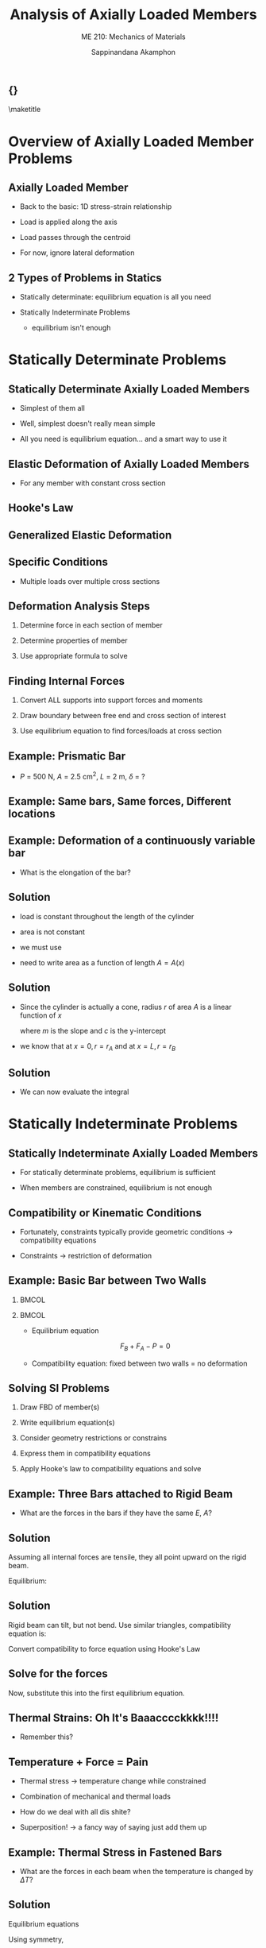 #+TITLE: Analysis of Axially Loaded Members
#+SUBTITLE: ME 210: Mechanics of Materials
#+AUTHOR: Sappinandana Akamphon

#+OPTIONS: toc:t timestamp:nil
#+OPTIONS: reveal_width:1280 reveal_height:1024
#+OPTIONS: reveal_single_file:t
#+REVEAL_THEME: sky
#+REVEAL_TRANS: slide
#+REVEAL_EXTRA_CSS: bearings.css

#+OPTIONS: H:2 toc:nil title:nil
#+STARTUP: beamer
#+LATEX_CLASS: beamer
#+LATEX_CLASS_OPTIONS: [10pt, svgnames]
#+BEAMER_THEME: focus
#+LATEX_COMPILER: xelatex
#+BEAMER_HEADER: \usepackage{booktabs}
#+BEAMER_HEADER: \institute{Department of Mechanical Engineering, TSE}
#+BEAMER_HEADER: \date{}
#+BEAMER_HEADER: \usetikzlibrary{patterns,shapes}
#+BEAMER_HEADER: \AtBeginSection[]{\begin{frame}{Outline}\tableofcontents[currentsection]\end{frame}}

** {}
\maketitle

* Overview of Axially Loaded Member Problems
:PROPERTIES:
:CUSTOM_ID: overview-of-axially-loaded-member-problems
:END:

** Axially Loaded Member

- Back to the basic: 1D stress-strain relationship

- Load is applied along the axis

- Load passes through the centroid

- For now, ignore lateral deformation

** 2 Types of Problems in Statics

- Statically determinate: equilibrium equation is all you need

- Statically Indeterminate Problems

  - equilibrium isn't enough

* Statically Determinate Problems
:PROPERTIES:
:CUSTOM_ID: statically-determinate-problems
:END:

** Statically Determinate Axially Loaded Members

- Simplest of them all

- Well, simplest doesn't really mean simple

- All you need is equilibrium equation... and a smart way to use it

** Elastic Deformation of Axially Loaded Members

\begin{figure}[h]
  \centering
  \begin{tikzpicture}
    \draw[fill=Grey] (-1,-1) rectangle (0,2);
    \draw[fill=SkyBlue] (0,0) rectangle (5,1);
    \draw[fill=SkyBlue, fill opacity=0.5, dashed] (0,0) rectangle (5.5,1);
    \draw[->,ultra thick] (5.5,0.5) -- (6.5,0.5) node[right]{$P$};
    \draw[<->] (0,-0.5) -- (2.5,-0.5) node[above]{$L$} -- (5,-0.5);
    \draw[<->] (5,-0.5)-- (5.25,-0.5) node[above]{$\delta$} -- (5.5,-0.5);
    \draw[<->] (1,0) -- (1, 0.5) node[right]{$A$} -- (1,1);
  \end{tikzpicture}
\end{figure}

- For any member with constant cross section

  \begin{align*}
    \sigma(x) = \frac{P}{A} \varepsilon(x) = \frac{\delta}{L}
  \end{align*}

** Hooke's Law

\begin{align*}
  \sigma(x) &= E \varepsilon \\
  \frac{P}{A} &= E \frac{\delta}{L} \\
  \delta &= \frac{PL}{EA}
\end{align*}

** Generalized Elastic Deformation

\begin{figure}[h]
  \centering
  \begin{tikzpicture}
    \draw[fill=Grey] (-1,-1) rectangle (0,2);
    \draw[fill=SkyBlue] (0,-0.5) -- (5,0) -- (5,1) -- (0,1.5);
    \draw[fill=SkyBlue, fill opacity=0.5, dashed] (0,-0.5) -- (5.5,0) -- (5.5,1) -- (0,1.5);
    \draw[->,ultra thick] (5.5,0.5) -- (6.5,0.5) node[right]{$P$};
    \draw[<->] (0,-1) -- (2.5,-1) node[above]{$L$} -- (5,-1);
    \draw[<->] (5,-1)-- (5.25,-1) node[above]{$\delta$} -- (5.5,-1);
    \draw[<->] (1,-0.4) -- (1, 0.5) node[right]{$A(x)$} -- (1,1.4);

    \draw[fill=SkyBlue] (8,-0.4) rectangle (8.2,1.4);
    \draw[fill=SkyBlue, fill opacity=0.5, dashed] (8,-0.4) rectangle (8.3,1.4);
    \draw[->|] (7.8,-1) node[left]{$dx$}  to (8,-1);
    \draw[|<-] (8.2,-1) to (8.4,-1);
    \draw[->|] (8,-0.7) to (8.2,-0.7);
    \draw[|<-] (8.3,-0.7) to (8.5,-0.7) node[right]{$d\delta$};
  \end{tikzpicture}
\end{figure}
\normalcolor

\begin{align*}
  \sigma(x) &= E(x) \varepsilon(x) \\
  \frac{P(x)}{A(x)} &= E(x) \frac{d \delta}{dx} \\
  \delta = \int_0^L d \delta &= \int_0^L \frac{P(x)}{A(x)E(x)} dx
\end{align*}

** Specific Conditions

- Multiple loads over multiple cross sections

\begin{align*}
  \delta = \sum \frac{P_i L_i}{E_i A_i}
\end{align*}

** Deformation Analysis Steps

1. Determine force in each section of member

2. Determine properties of member

3. Use appropriate formula to solve

** Finding Internal Forces

1. Convert ALL supports into support forces and moments

2. Draw boundary between free end and cross section of interest

3. Use equilibrium equation to find forces/loads at cross section

** Example: Prismatic Bar

- \(P\) = 500 N, \(A\) = 2.5 cm\(^2\), \(L\) = 2 m, \(\delta\) = ?

  \begin{figure}[h]
  \begin{tikzpicture}
    \node[minimum height=1cm, minimum width=0.5cm, pattern=north west lines](wall){};
    \draw (wall.south east) -- (wall.north east);
    \node at (wall.east) [anchor=west, draw, minimum height=5mm, minimum width=5cm, fill=LightGrey](beam){};
    \draw [->, ultra thick] (beam.east) --++ (0:1) node[above]{$P$};
  \end{tikzpicture}
  \end{figure}

** Example: Same bars, Same forces, Different locations

  \begin{figure}[h]
  \begin{tikzpicture}
    \node[minimum height=2cm, minimum width=0.5cm, pattern=north west lines](wall){};
    \draw (wall.south east) -- (wall.north east);
    \node at (wall.east) [yshift=0.5cm, anchor=west, draw, minimum height=5mm, minimum width=5cm, fill=LightGrey](topbeam){};
    \node at (wall.east) [yshift=-0.5cm, anchor=west, draw, minimum height=5mm, minimum width=5cm, fill=LightGrey](bottombeam){};
    \draw [->, ultra thick] (topbeam.east) --++ (0:1) node[above]{$P$};
    \draw [->, ultra thick] (bottombeam.center) --++ (0:1) node[right]{$P$};
  \end{tikzpicture}
  \end{figure}

** Example: Deformation of a continuously variable bar

- What is the elongation of the bar?

  \begin{figure}[H]
    \centering
    % \includegraphics[scale=0.6]{pictures/Axial-load/axial-load-cone}
    \begin{tikzpicture}
      \node [ellipse, dashed, minimum height=3cm, minimum width=1cm](left){};
      \draw (left.north) arc (90:270:0.5 and 1.5);
      \draw [dashed] (left.north) arc (90:-90:0.5 and 1.5);
      \node [ellipse, xshift=5cm, minimum height=1.5cm, minimum width=0.5cm, draw](right){};
      \draw
      (left.north) -- (right.north)
      (left.south) -- (right.south);
      \draw [->] (left.center) -- (left.south) node[midway, above left]{$r_A$};
      \draw [->] (right.center) -- (right.south) node[below]{$r_B$};
      \draw [->, ultra thick] (right.center) --++ (0:1) node[right]{$P$};
    \draw [|<->|] (left.south) ++ (-90:0.5) --++ (0:5) node[midway, above]{$L$};
    \end{tikzpicture}
  \end{figure}

** Solution

- load is constant throughout the length of the cylinder

- area is not constant

- we must use

  \begin{align*}
    \delta  = \int_0^L d\delta  = \int_0^L \frac{Pdx}{EA(x)}
  \end{align*}

- need to write area as a function of length \(A = A(x)\)

** Solution

- Since the cylinder is actually a cone, radius \(r\) of area \(A\) is a linear function of \(x\)

  \begin{align*}
    r = mx + c
  \end{align*}

  where \(m\) is the slope and \(c\) is the y-intercept

- we know that at \(x = 0, r = r_{A}\) and at \(x = L, r = r_{B}\)

  \begin{align*}
    m &= \frac{dr}{dx} = \frac{\Delta r}{\Delta x} = \frac{r_{B} - r_{A}}{L} \\
    c &= r(x = 0) = r_{A} \\
    r &=  \frac{r_{B} - r_{A}}{L} x + r_{A}
  \end{align*}

** Solution

- We can now evaluate the integral

  \begin{align*}
    \delta &= \int_{0}^{L} \frac{Pdx}{E \pi \left( \dfrac{r_{B} - r_{A}}{L} x + r_{A} \right)^{2}} \\
           &= - \frac{PL}{\pi E \left( r_{B} - r_{A}  \right)} \left[ \frac{1}{ \dfrac{ r_{B} - r_{A} }{L} x + r_{A} } \right]_{0}^{L} \\
           &= - \frac{PL}{\pi E \left( r_{B} - r_{A}  \right)} \left[ \frac{1}{r_{B}} - \frac{1}{r_{A}} \right] \\
           &= \frac{PL}{\pi E r_{A} r_{B}}
  \end{align*}

* Statically Indeterminate Problems
:PROPERTIES:
:CUSTOM_ID: statically-indeterminate-problems
:END:

** Statically Indeterminate Axially Loaded Members

- For statically determinate problems, equilibrium is sufficient

- When members are constrained, equilibrium is not enough

** Compatibility or Kinematic Conditions

- Fortunately, constraints typically provide geometric conditions
  \(\rightarrow\) compatibility equations

- Constraints \(\rightarrow\) restriction of deformation

** Example: Basic Bar between Two Walls

*** :BMCOL:
:PROPERTIES:
:BEAMER_col: 0.5
:END:

\begin{tikzpicture}[>=latex]
  \node [rectangle, pattern=north east lines, minimum height=1cm, minimum width=0.5cm](lwall){};
  \draw (lwall.south east) -- (lwall.north east);
  \node at (lwall.east) [anchor=west, draw, rectangle, top color=LightSkyBlue, bottom color=LightSkyBlue, middle color=LightSkyBlue!50, minimum height=5mm, minimum width=5cm](bar){};
  \node at (bar.east) [anchor=west, rectangle, pattern=north east lines, minimum height=1cm, minimum width=0.5cm](rwall){};
  \draw (rwall.south west) -- (rwall.north west);
  \node at (bar.north west) [above right]{A};
  \node at (bar.north east) [above left]{B};
  \draw [->, line width=3pt] (bar.center) ++ (0:0.5) node[above, yshift=0.2cm]{C} --++ (180:1.5) node[left]{$P$};
  \draw [|<->|] (bar.south west) ++ (-90:0.5) --++ (0:3) node[midway, below]{$L_{AC}$};
  \draw [|<->|] (bar.south east) ++ (-90:0.5) --++ (180:2) node[midway, below]{$L_{CB}$};
\end{tikzpicture}

*** :BMCOL:
:PROPERTIES:
:BEAMER_col: 0.5
:END:

- Equilibrium equation

  $$ F_B + F_A - P = 0 $$

- Compatibility equation: fixed between two walls = no deformation

  \begin{gather*}
    \delta_{AB} = 0 \\
    \frac{F_A L_{AC}}{AE} - \frac{F_B L_{CB}}{AE} = 0 \\
    F_A = P \frac{L_{CB}}{L}; F_B = P \frac{L_{AC}}{L}
  \end{gather*}

** Solving SI Problems

1. Draw FBD of member(s)

2. Write equilibrium equation(s)

3. Consider geometry restrictions or constrains

4. Express them in compatibility equations

5. Apply Hooke's law to compatibility equations and solve

** Example: Three Bars attached to Rigid Beam

  \begin{figure}[H]
    \centering
    \begin{tikzpicture}[>=latex]
      \node [draw, rectangle, minimum height=0.5cm, minimum width=5cm, fill=Grey](rigid){};
      \node at (rigid.north west) [anchor=south west, draw, fill=LightGrey, minimum height=3cm, minimum width=3mm](left){};
      \node at (rigid.north) [anchor=south, draw, fill=LightGrey, minimum height=3cm, minimum width=3mm](mid){};
      \node at (rigid.north east) [anchor=south east, draw, fill=LightGrey, minimum height=3cm, minimum width=3mm](right){};
      \node at (mid.north) [anchor=south, minimum height=5mm, minimum width=6cm, pattern=north east lines](ceil){};
      \draw (ceil.south west) -- (ceil.south east);
      \draw [->, ultra thick] (rigid.south) ++ (180:1.25) --++ (-90:1) node[right]{$P$};
    \end{tikzpicture}
  \end{figure}

- What are the forces in the bars if they have the same \(E\), \(A\)?

** Solution

Assuming all internal forces are tensile, they all point upward on the
rigid beam.

Equilibrium:

\begin{gather*}
    \sum F_{y} = 0 \\
    F_1 + F_2 + F_3 = P
\end{gather*}

\begin{gather*}
    \sum M = 0 \\
    F_2 L + F_3 (2L) = P \frac{L}{2} \\
    F_2 + 2F_3 = \frac{P}{2}
\end{gather*}

** Solution

Rigid beam can tilt, but not bend. Use similar triangles, compatibility equation is:

\begin{align*}
    \frac{\delta_1 - \delta_3}{2L} = \frac{\delta_2 - \delta_3}{L} \\
    \delta_1 - \delta_3 = 2\delta_2 - 2\delta_3 \\
    \delta_1 = 2\delta_2 - \delta_3
\end{align*}

Convert compatibility to force equation using Hooke's Law

\begin{gather*}
    \frac{F_1 L}{AE} = 2\frac{F_2 L}{AE} - \frac{F_3 L}{AE} \\
    F_1 = 2F_2 - F_3
    F_2 = \frac{P}{2} - 2F_3 \\
    F_1 = 2F_2 - F_3 = P - 5F_3
\end{gather*}

** Solve for the forces

Now, substitute this into the first equilibrium equation.
\begin{align*}
   F_1 + F_2 + F_3 &= P - 5F_3 + \frac{P}{2} - 2F_3 + F_3 = P \\
   6F_3 &= \frac{P}{2} \\
   F_3 &= \frac{P}{12} \\
   F_1 &= P - 5 \frac{P}{12} = \frac{7P}{12} \\
   F_2 &= \frac{P}{2} - \frac{2P}{12} = \frac{P}{3}
\end{align*}

** Thermal Strains: Oh It's Baaacccckkkk!!!!

- Remember this?

\begin{align*}
  \frac{1}{L}\frac{dL}{dT} &= \alpha \\
  \varepsilon_T &= \alpha \Delta T = \alpha \left( T_2 - T_1 \right)
\end{align*}

** Temperature + Force = Pain

- Thermal stress \(\rightarrow\) temperature change while constrained

- Combination of mechanical and thermal loads

- How do we deal with all dis shite?

- Superposition! \(\rightarrow\) a fancy way of saying just add them up

** Example: Thermal Stress in Fastened Bars

  \begin{figure}[H]
    \centering
    \begin{tikzpicture}[>=latex]
      \node [draw, rectangle, minimum height=0.5cm, minimum width=5cm, fill=Grey](rigid){};
      \node at (rigid.south west) [anchor=north west, draw, fill=LightGrey, minimum height=3cm, minimum width=3mm](left){};
      \node at (left.west) [left] {$\alpha_{1}$};
      \node at (rigid.south) [anchor=north, draw, fill=LightGrey, minimum height=3cm, minimum width=3mm](mid){};
      \node at (mid.west) [left] {$\alpha_{2}$};
      \node at (rigid.south east) [anchor=north east, draw, fill=LightGrey, minimum height=3cm, minimum width=3mm](right){};
      \node at (right.west) [left] {$\alpha_{1}$};
      \node at (mid.south) [anchor=north, minimum height=5mm, minimum width=6cm, pattern=north east lines](ceil){};
      \draw (ceil.north west) -- (ceil.north east);
    \end{tikzpicture}
  \end{figure}

- What are the forces in each beam when the temperature is changed by \(\Delta T\)?

** Solution

Equilibrium equations
\begin{gather*}
   \sum F_{y}  = 0 \\
   F_1 + F_2 + F_3 = 0
\end{gather*}

Using symmetry,
\begin{align*}
    F_1 &= F_3 \\
    F_2 &= 2F_3 = 2F_1
\end{align*}

Or using moment equilibrium
\begin{gather*}
    \sum M = 0 \\
    F_2 L + F_3 (2L) = 0 \\
    F_2 = -2F_3
\end{gather*}

** Solution

Moment equilibrium about the right side of the rigid beam gives the same equation.
\begin{align*}
  F_2 = -2F_1 = -2F_3
\end{align*}

With symmetry, all bars undergo identical deformation.

Compatibility:
\begin{align*}
  \delta_1 = \delta_2 = \delta_3
\end{align*}

Hooke's Law:
\begin{align*}
\frac{F_1 L}{AE} + \alpha_1 \Delta TL = \frac{F_2 L}{AE} + \alpha_2 \Delta TL
\end{align*}

** Solution

Substituting \(F_1 = F_2 / 2\), we have
\begin{gather*}
F_2 = \frac{2}{3} \left( \alpha_1 - \alpha_2 \right) \Delta T A E \\
F_1 = F_3 = \frac{1}{3} \left( \alpha_2 - \alpha_1 \right) \Delta T A E
\end{gather*}

** Analysis

- All forces assumed tensile, so if the sign comes out positive, the force /is/ tensile. It is compressive otherwise.

- Consider \(\alpha_1 > \alpha_2\) and \(\Delta T > 0\)

    $$ F_2 > 0 \text{ and } F_1, F_3 < 0 $$

- When the members are heated the left and right members will try to expand more than the middle one due to their higher coefficients of thermal expansion \(\alpha_1\). However, because of the rigid beam restriction, the left and right members are squeezed down, while the middle part is pulled. Other situations can be analyzed with similar logic.

** Compatibility Equation

- One member: wall or support limits deformation

- More members: walls or attachment to rigid parts dictates deformation

- Check symmetry

* Compound Bars
:PROPERTIES:
:CUSTOM_ID: compound-bars
:END:

** Analysis of a Compound Bar

[[file:pictures/compound-bar.jpg]]

- Multiple members that share the same deformations

- A special case of statically indeterminate problem

** Force in Member of Compound Bar

- For any member

\begin{align*}
  \delta = \delta_i = \frac{F_i L_i}{E_i A_i} \\
  F_i = \frac{\delta E_i A_i}{L_i}
\end{align*}

- Equilibrium equation

  \begin{align*}
    W = \sum F_i = \sum \frac{\delta E_i A_i}{L_i}
  \end{align*}

** Governing Equation of Compound Bars

- Fraction of force in member /i/

\begin{align*}
  \frac{F_i}{W} = \frac{\dfrac{E_i A_i}{L_i}}{\displaystyle\sum \dfrac{E_i A_i}{L_i}}
\end{align*}

- Modulus of the compound bar, if members have the same length

\begin{align*}
    W &= F_1 + F_2 + \ldots \\
    \sigma \left(A_1 + A_2 + \ldots \right) &= \sigma_1 A_1 + \sigma_2 A_2 + \ldots \\
    \frac{\sigma}{\varepsilon} \left(A_1 + A_2 + \ldots \right) &= \frac{\sigma_1}{\varepsilon}A_1 + \frac{\sigma_2}{\varepsilon}A_2 + \ldots \\
    E_c \left(A_1 + A_2 + \ldots \right) &= E_1 A_1 + E_2 A_2 + \ldots \\
    E_c &= \frac{\sum EA}{\sum A}
\end{align*}

** Example: Helping out a Friend

*** :BMCOL:
:PROPERTIES:
:BEAMER_COL: 0.3
:END:

#+ATTR_LATEX: :height 0.7\textheight
[[./pictures/2-guys-one-boulder.pdf]]

*** :BMCOL:
:PROPERTIES:
:BEAMER_col: 0.7
:END:

- Two equal length and cross section cables: steel (\(E\) = 210 GPa) and
  copper (\(E\) = 80 GPa)

- Boulder weighs 200 kg

- Who's carrying heavier load?

* Impact Loading
:PROPERTIES:
:CUSTOM_ID: impact-loading
:END:

** Object under Impact Loading

\begin{figure}[h]
  \centering
  \begin{tikzpicture}
    \node [draw, rectangle, fill=LightGrey, minimum height=4cm, minimum width=1cm](lcol){};
    \node at (lcol.north)[anchor=south, yshift=2cm, draw, rectangle, fill=SkyBlue, minimum height=1cm, minimum width=1.5cm](lbox){$m$};
    \draw [|<->|] (lbox.south west) ++ (180:0.3) --++ (-90:2) node[midway, fill=white]{$h$};
    \node [xshift=3cm, draw, rectangle, fill=LightGrey, minimum height=4cm, minimum width=1cm](mcol){};
    \node at (mcol.north)[anchor=south, draw, rectangle, fill=SkyBlue, minimum height=1cm, minimum width=1.5cm](mbox){$m$};
    \node at (mcol.south) [anchor=south, xshift=3cm, draw, rectangle, fill=LightGrey, minimum height=3.5cm, minimum width=1cm](rcol){};
    \node at (rcol.north)[anchor=south, draw, rectangle, fill=SkyBlue, minimum height=1cm, minimum width=1.5cm](rbox){$m$};
    \draw [|<->|] (mbox.south east) ++ (0:0.5) --++ (-90:0.5) node[midway, right]{$\delta_{\max}$};
  \end{tikzpicture}
\end{figure}

** Maximum Deformation under Impact Loading

- Weight dropped from \(h\)

\begin{gather*}
    W\left(h + \delta_{\max} \right) = \frac{EA\delta_{\max}^2}{2L} \\
    \delta_{\max} = \frac{WL}{EA} + \left[ \left( \frac{WL}{EA} \right)^2 + 2h \left( \frac{WL}{EA} \right) \right]^{1/2}
\end{gather*}

- But what is \(\dfrac{WL}{EA}\)?

** Max Deformation Compared to Static Load Deformation

- Max deformation in terms of static deformation

  \begin{gather*}
    \delta_{\max} = \delta_{st} + \left[ \delta_{st}^2 + 2h \delta_{st} \right]^{1/2}
  \end{gather*}

- When \(h \gg \delta_{st}\)
  \begin{gather*}
    \delta_{\max} = \sqrt{2h \delta_{st}} = \sqrt{ \dfrac{mv^2 L}{EA} }
  \end{gather*}

** Maximum Stress from Impact Loading

- Since \(\delta = \dfrac{\sigma L}{E}\)

\begin{align*}
    \sigma_{\max} &= \frac{E\delta_{\max}}{L} \\
    \sigma_{\max} &= \frac{W}{A} + \left[ \left( \frac{W}{A} \right)^2 + \frac{2hE}{L}\frac{W}{A} \right]^{1/2} \\
    \sigma_{\max} &= \sigma_{st} + \left[ \left( \sigma_{st} \right)^2 + \frac{2hE}{L} \sigma_{st} \right]^{1/2}
\end{align*}

- If \(h\) is large

  \begin{align*}
    \sigma_{\max} = \sqrt{ \frac{2hE}{L} \sigma_{st} } = \sqrt{ \frac{mv^2 E}{AL} }
  \end{align*}

** Example: Drop Test

Determine the maximum allowable mass \(m\) that you
can drop from the height \(h\) of 3 m a concrete block with \(A\) = 1
cm\(^{2}\), \(E\) = 80 GPa, and \(L\) = 0.5 m so that the the resultant
stress is below \(\sigma_{\text{allow}}\) = 10 MPa and
\(\delta_{\max} <\) 3 mm.

** Solution

2 conditions: \(\sigma_{\text{allow}}\) vs \(\delta_{\max}\)

\(\sigma_{\text{allow}}\):

\begin{align*}
    \sigma_{\text{allow}} &= \sigma_{\max} = \frac{W}{A} + \left[ \left( \frac{W}{A} \right)^{2} + \frac{2hE}{L}\frac{W}{A} \right]^{1/2} \\
    10 \times 10^{6} &= \frac{W}{1 \times 10^{-4}} + \left[ \left( \frac{W}{1 \times 10^{-4}} \right)^{2} + \frac{2(3)(80 \times 10^{9})}{0.5}\frac{W}{1 \times 10^{-4}} \right]^{1/2} \\
    W &= 0.01 \text{ N} \\
    m &= 0.01/10 = 0.001 \text{ kg}
\end{align*}

** Solution

We can also use the approximation (as a 3-m drop is pretty high, probably much higher than \(\delta_{st}\)). Instead,

\begin{align*}
    \sigma_{\max} &= \sqrt{\frac{2hE}{L} \sigma_{st}} \\
    10 \times 10^{6} &= \sqrt{\frac{2(3)(80 \times 10^{9})}{0.5}\sigma_{st}} \\
    \sigma_{st} &= 104 \\
    \frac{mg}{A} &= \frac{m(10)}{1 \times 10^{-4}} = 104 \\
    m &= 0.00104 \text{ kg}
\end{align*}

So we have essentially obtained the same answer.

** Solution \(\delta_{\max}\):

\begin{align*}
    \delta_{\max} &= 0.003 = \frac{WL}{EA} + \left[ \left( \frac{WL}{EA} \right)^{2} + 2h \left( \frac{WL}{EA} \right) \right]^{1/2} \\
    0.003 &= \frac{W(0.5)}{80 \times 10^{9}(10^{-4})} + \left[ \left( \frac{W(0.5)}{80 \times 10^{9}(10^{-4})} \right)^{2} + 2h \left(  \frac{W(0.5)}{80 \times 10^{9}(10^{-4})} \right) \right]^{1/2} \\
    W &= 24 \text{ N} \\
    m &= 24/10 = 2.4 \text{ kg}
\end{align*}

** Solution Let's again try the short method and compare.

\begin{align*}
    \delta_{\max} &= \sqrt{2h\delta_{st}} \\
    0.003 &= \sqrt{2(3)\delta_{st}} \\
    \delta_{st} &= 1.5 \times 10^{-6} = \frac{WL}{EA} \\
    W = mg &= \frac{1.5 \times 10^{-6}(80 \times 10^{9})(1 \times 10^{4})}{0.5} = 24 \\
    m &= 24/10 = 2.4 \text{ kg}
\end{align*}

The smaller of the two l0ads, 0.001 kg is our final answer.
